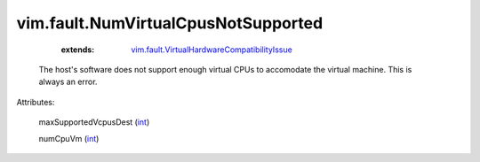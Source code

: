.. _int: https://docs.python.org/2/library/stdtypes.html

.. _vim.fault.VirtualHardwareCompatibilityIssue: ../../vim/fault/VirtualHardwareCompatibilityIssue.rst


vim.fault.NumVirtualCpusNotSupported
====================================
    :extends:

        `vim.fault.VirtualHardwareCompatibilityIssue`_

  The host's software does not support enough virtual CPUs to accomodate the virtual machine. This is always an error.

Attributes:

    maxSupportedVcpusDest (`int`_)

    numCpuVm (`int`_)




